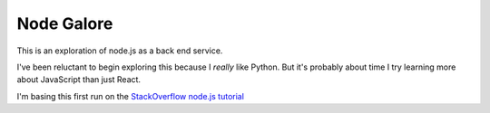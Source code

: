 Node Galore
===========

This is an exploration of node.js as a back end service.

I've been reluctant to begin exploring this because I *really* like Python.
But it's probably about time I try learning more about JavaScript than just React.

I'm basing this first run on the `StackOverflow node.js tutorial <https://stackoverflow.com/documentation/node.js/340/getting-started-with-node-js#t=201708230005090196811>`__
